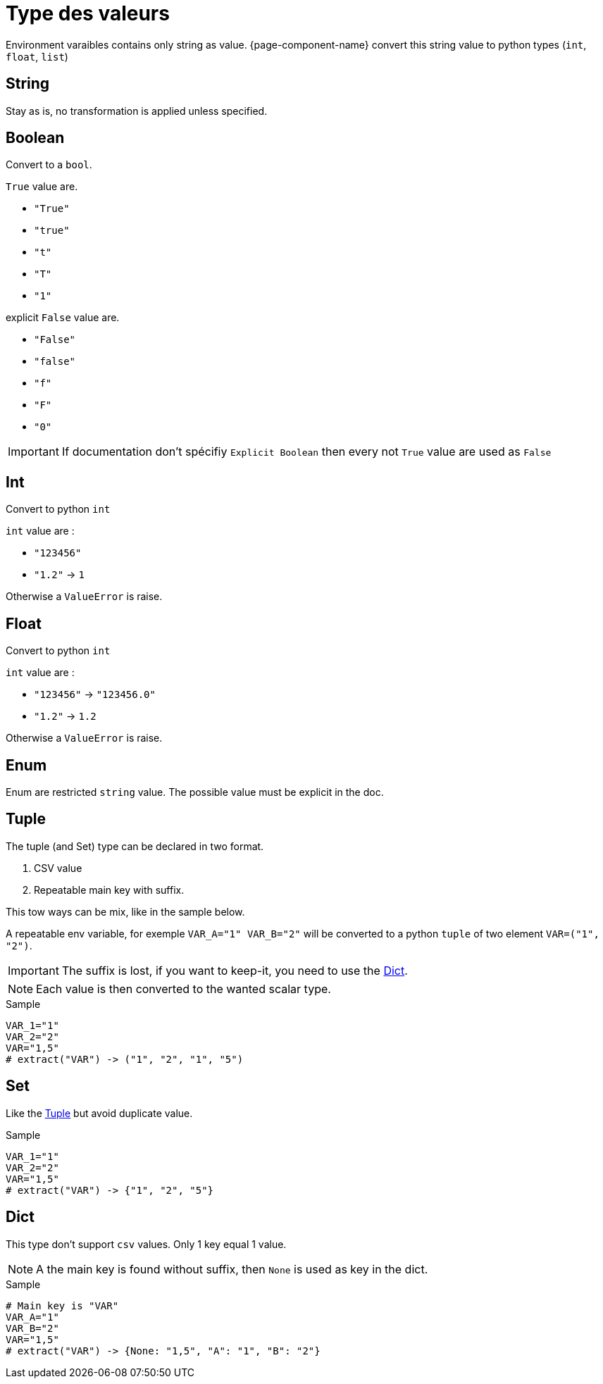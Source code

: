 = Type des valeurs

Environment varaibles contains only string as value.
{page-component-name} convert this string value to python types (`int`, `float`, `list`)

[[env_var_value_type_str]]
== String

Stay as is, no transformation is applied unless specified.

[[env_var_value_type_boolean]]
== Boolean

Convert to a `bool`.

`True` value are.

* `"True"`
* `"true"`
* `"t"`
* `"T"`
* `"1"`

explicit `False` value are.

* `"False"`
* `"false"`
* `"f"`
* `"F"`
* `"0"`

IMPORTANT: If documentation don't spécifiy `Explicit Boolean` then every not `True` value are used as `False`

[[env_var_value_type_int]]
== Int

Convert to python `int`

`int` value are :

* `"123456"`
* `"1.2"` -> `1`

Otherwise a `ValueError` is raise.


[[env_var_value_type_float]]
== Float

Convert to python `int`

`int` value are :

* `"123456"` -> `"123456.0"`
* `"1.2"` -> `1.2`

Otherwise a `ValueError` is raise.

[[env_var_value_type_enum]]
== Enum

Enum are restricted `string` value.
The possible value must be explicit in the doc.

[[env_var_value_type_multi_tuple]]
== Tuple

The tuple (and Set) type can be declared in two format.

. CSV value
. Repeatable main key with suffix.

This tow ways can be mix, like in the sample below.

A repeatable env variable, for exemple `VAR_A="1" VAR_B="2"` will be converted to a python `tuple` of two element `VAR=("1", "2")`.

IMPORTANT: The suffix is lost, if you want to keep-it, you need to use the <<env_var_value_type_multi_dict>>.


NOTE: Each value is then converted to the wanted scalar type.

.Sample
[,shell]
----
VAR_1="1"
VAR_2="2"
VAR="1,5"
# extract("VAR") -> ("1", "2", "1", "5")
----


[[env_var_value_type_multi_set]]
== Set

Like the <<env_var_value_type_multi_tuple>> but avoid duplicate value.

.Sample
[,shell]
----
VAR_1="1"
VAR_2="2"
VAR="1,5"
# extract("VAR") -> {"1", "2", "5"}
----


[[env_var_value_type_multi_dict]]
== Dict

This type don't support `csv` values.
Only 1 key equal 1 value.

NOTE: A the main key is found without suffix, then `None` is used as key in the dict.

.Sample
[,shell]
----
# Main key is "VAR"
VAR_A="1"
VAR_B="2"
VAR="1,5"
# extract("VAR") -> {None: "1,5", "A": "1", "B": "2"}
----



